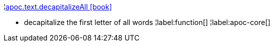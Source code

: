 ¦xref::overview/apoc.text/apoc.text.decapitalizeAll.adoc[apoc.text.decapitalizeAll icon:book[]] +

 - decapitalize the first letter of all words
¦label:function[]
¦label:apoc-core[]
